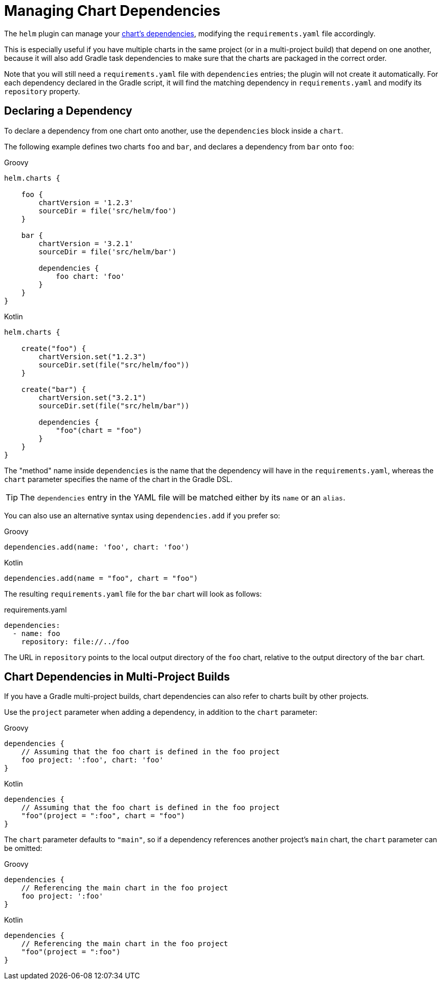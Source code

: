 = Managing Chart Dependencies

The `helm` plugin can manage your
https://docs.helm.sh/developing_charts/#chart-dependencies[chart's dependencies], modifying the
`requirements.yaml` file accordingly.

This is especially useful if you have multiple charts in the same project (or in a multi-project build)
that depend on one another, because it will also add Gradle task dependencies to make sure that the charts
are packaged in the correct order.

Note that you will still need a `requirements.yaml` file with `dependencies` entries; the plugin will not
create it automatically. For each dependency declared in the Gradle script, it will find the matching
dependency in `requirements.yaml` and modify its `repository` property.


== Declaring a Dependency

To declare a dependency from one chart onto another, use the `dependencies` block inside a `chart`.

The following example defines two charts `foo` and `bar`, and declares a dependency from `bar` onto `foo`:

[source,groovy,role="primary"]
.Groovy
----
helm.charts {

    foo {
        chartVersion = '1.2.3'
        sourceDir = file('src/helm/foo')
    }

    bar {
        chartVersion = '3.2.1'
        sourceDir = file('src/helm/bar')

        dependencies {
            foo chart: 'foo'
        }
    }
}
----

[source,kotlin,role="secondary"]
.Kotlin
----
helm.charts {

    create("foo") {
        chartVersion.set("1.2.3")
        sourceDir.set(file("src/helm/foo"))
    }

    create("bar") {
        chartVersion.set("3.2.1")
        sourceDir.set(file("src/helm/bar"))

        dependencies {
            "foo"(chart = "foo")
        }
    }
}
----

The "method" name inside `dependencies` is the name that the dependency will have in the `requirements.yaml`,
whereas the `chart` parameter specifies the name of the chart in the Gradle DSL.

TIP: The `dependencies` entry in the YAML file will be matched either by its `name` or an `alias`.

You can also use an alternative syntax using `dependencies.add` if you prefer so:

[source,groovy,role="primary"]
.Groovy
----
dependencies.add(name: 'foo', chart: 'foo')
----

[source,kotlin,role="secondary"]
.Kotlin
----
dependencies.add(name = "foo", chart = "foo")
----


The resulting `requirements.yaml` file for the `bar` chart will look as follows:

[source,yaml]
.requirements.yaml
----
dependencies:
  - name: foo
    repository: file://../foo
----

The URL in `repository` points to the local output directory of the `foo` chart,
relative to the output directory of the `bar` chart.


== Chart Dependencies in Multi-Project Builds

If you have a Gradle multi-project builds, chart dependencies can also refer to charts built by
other projects.

Use the `project` parameter when adding a dependency, in addition to the `chart` parameter:

[source,groovy,role="primary"]
.Groovy
----
dependencies {
    // Assuming that the foo chart is defined in the foo project
    foo project: ':foo', chart: 'foo'
}
----

[source,kotlin,role="secondary"]
.Kotlin
----
dependencies {
    // Assuming that the foo chart is defined in the foo project
    "foo"(project = ":foo", chart = "foo")
}
----


The `chart` parameter defaults to `"main"`, so if a dependency references another project's `main`
chart, the `chart` parameter can be omitted:

[source,groovy,role="primary"]
.Groovy
----
dependencies {
    // Referencing the main chart in the foo project
    foo project: ':foo'
}
----

[source,kotlin,role="secondary"]
.Kotlin
----
dependencies {
    // Referencing the main chart in the foo project
    "foo"(project = ":foo")
}
----

